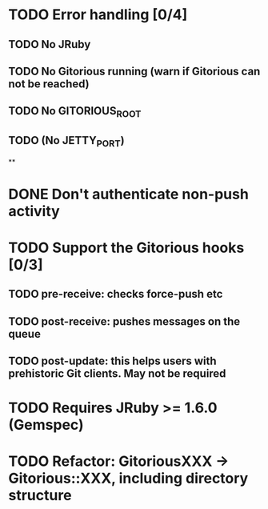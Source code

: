 * TODO Error handling [0/4]
** TODO No JRuby
** TODO No Gitorious running (warn if Gitorious can not be reached)
** TODO No GITORIOUS_ROOT
** TODO (No JETTY_PORT)
**
* DONE Don't authenticate non-push activity
* TODO Support the Gitorious hooks [0/3]
** TODO pre-receive: checks force-push etc
** TODO post-receive: pushes messages on the queue
** TODO post-update: this helps users with prehistoric Git clients. May not be required
* TODO Requires JRuby >= 1.6.0 (Gemspec)
* TODO Refactor: GitoriousXXX -> Gitorious::XXX, including directory structure
